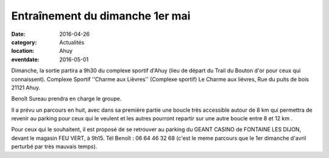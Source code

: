 Entraînement du dimanche 1er mai
================================

:date: 2016-04-26
:category: Actualités
:location: Ahuy
:eventdate: 2016-05-01

Dimanche, la sortie partira a 9h30 du complexe sportif d'Ahuy (lieu de départ du Trail du Bouton d'or pour ceux qui connaissent).
Complexe Sportif ''Charme aux Lièvres'' (Complexe sportif)
Le Charme aux lièvres, Rue du puits de bois 21121 Ahuy.

Benoît Sureau prendra en charge le groupe.

Il a prévu un parcours en huit, avec dans sa première partie une boucle très accessible autour de 8 km qui permettra de revenir au parking pour ceux qui le veulent et les autres pourront repartir sur une autre boucle entre 8 et 12 km .

Pour ceux qui le souhaitent, il est proposé de se retrouver au parking du GEANT CASINO de FONTAINE LES DIJON, devant le magasin FEU VERT, à 9h15.
Tél Benoît : 06 64 46 32 68
(c'est le meme parcours que le 1er dimanche d'avril perturbé par très mauvais temps).
